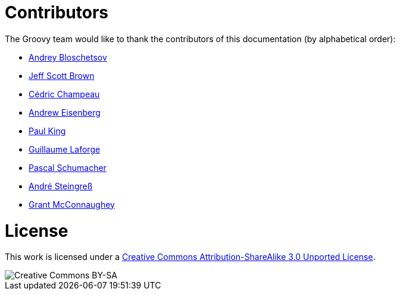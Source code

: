 = Contributors


The Groovy team would like to thank the contributors of this documentation (by alphabetical order):

* https://github.com/bura[Andrey Bloschetsov]
* https://github.com/jeffbrown[Jeff Scott Brown]
* http://twitter.com/CedricChampeau[Cédric Champeau]
* http://twitter.com/werdnagreb[Andrew Eisenberg]
* http://twitter.com/paulk_asert[Paul King]
* http://twitter.com/glaforge[Guillaume Laforge]
* https://github.com/PascalSchumacher[Pascal Schumacher]
* https://twitter.com/asteingr[André Steingreß]
* http://grantmcconnaughey.github.io/[Grant McConnaughey]

= License

This work is licensed under a http://creativecommons.org/licenses/by-sa/3.0/deed.en[Creative Commons Attribution-ShareAlike 3.0 Unported License].

image::http://i.creativecommons.org/l/by-sa/3.0/88x31.png[Creative Commons BY-SA]